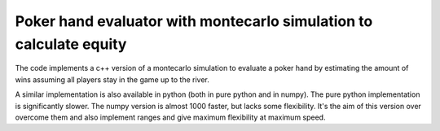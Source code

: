 Poker hand evaluator with montecarlo simulation to calculate equity
===================================================================


The code implements a c++ version of a montecarlo simulation to
evaluate a poker hand by estimating the amount of wins assuming
all players stay in the game up to the river.

A similar implementation is also available in python (both in pure python
and in numpy). The pure python implementation is significantly slower. The numpy
version is almost 1000 faster, but lacks some flexibility. It's the aim
of this version over overcome them and also implement
ranges and give maximum flexibility at maximum speed.